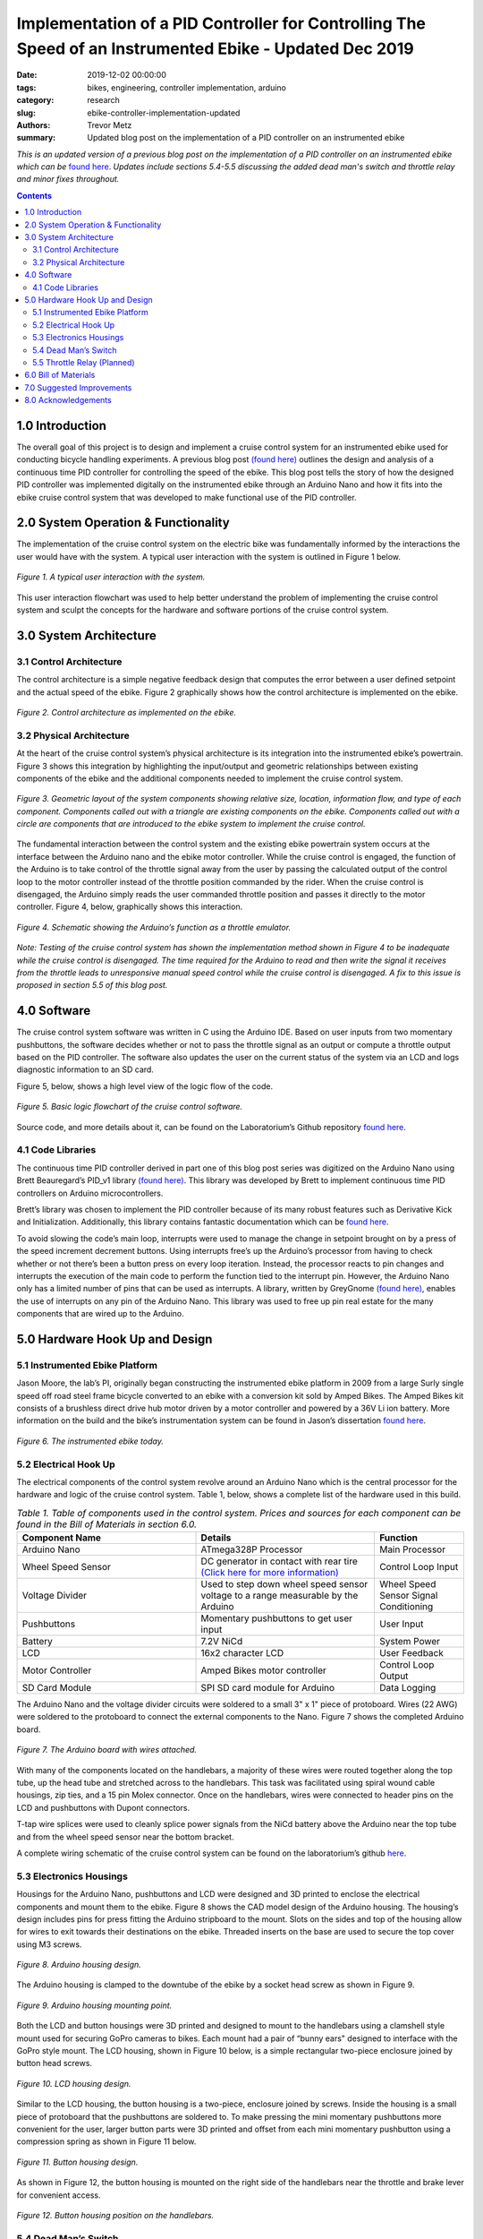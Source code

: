 Implementation of a PID Controller for Controlling The Speed of an Instrumented Ebike - Updated Dec 2019
======================================================================================================== 

:date: 2019-12-02 00:00:00
:tags: bikes, engineering, controller implementation, arduino
:category: research
:slug: ebike-controller-implementation-updated
:authors: Trevor Metz
:summary: Updated blog post on the implementation of a PID controller on an instrumented ebike 

*This is an updated version of a previous blog post on the implementation of a PID controller on an instrumented ebike which can be* `found here <https://mechmotum.github.io/blog/ebike-controller-implementation.html>`_. *Updates include sections 5.4-5.5 discussing the added dead man's switch and throttle relay and minor fixes throughout.* 

.. contents::

1.0 Introduction
^^^^^^^^^^^^^^^^

The overall goal of this project is to design and implement a cruise control system for an instrumented ebike used for conducting bicycle handling experiments. A previous blog post `(found here) <https://mechmotum.github.io/blog/ebike-controller-design.html>`_ outlines the design and analysis of a continuous time PID controller for controlling the speed of the ebike. This blog post tells the story of how the designed PID controller was implemented digitally on the instrumented ebike through an Arduino Nano and how it fits into the ebike cruise control system that was developed to make functional use of the PID controller.

2.0 System Operation & Functionality 
^^^^^^^^^^^^^^^^^^^^^^^^^^^^^^^^^^^^

The implementation of the cruise control system on the electric bike was fundamentally informed by the interactions the user would have with the system. A typical user interaction with the system is outlined in Figure 1 below. 

.. figure:: https://objects-us-east-1.dream.io/mechmotum/UserInteractionFlowChart.jpg
   :width: 60%
   :align: center
   :alt: User Interaction. 
   
   *Figure 1. A typical user interaction with the system.* 

This user interaction flowchart was used to help better understand the problem of implementing the cruise control system and sculpt the concepts for the hardware and software portions of the cruise control system. 

3.0 System Architecture 
^^^^^^^^^^^^^^^^^^^^^^^

3.1 Control Architecture
------------------------ 

The control architecture is a simple negative feedback design that computes the error between a user defined setpoint and the actual speed of the ebike. Figure 2 graphically shows how the control architecture is implemented on the ebike.  

.. figure:: https://objects-us-east-1.dream.io/mechmotum/BlogPost2ControlArchitecture.jpg
   :width: 60%
   :align: center
   :alt: Control Architecture.

   *Figure 2. Control architecture as implemented on the ebike.*
    
3.2 Physical Architecture
------------------------- 

At the heart of the cruise control system’s physical architecture is its integration into the instrumented ebike’s powertrain. Figure 3 shows this integration by highlighting the input/output and geometric relationships between existing components of the ebike and the additional components needed to implement the cruise control system.

.. figure:: https://objects-us-east-1.dream.io/mechmotum/ControlSystemGeometricLayout.jpg
   :width: 75%
   :align: center
   :alt: System Architecture. 
   
   *Figure 3. Geometric layout of the system components showing relative size, location, information flow, and type of each component. Components called out with a triangle are existing components on the ebike. Components called out with a circle are components that are introduced to the ebike system to implement the cruise control.*
   
The fundamental interaction between the control system and the existing ebike powertrain system occurs at the interface between the Arduino nano and the ebike motor controller. While the cruise control is engaged, the function of the Arduino is to take control of the throttle signal away from the user by passing the calculated output of the control loop to the motor controller instead of the throttle position commanded by the rider. When the cruise control is disengaged, the Arduino simply reads the user commanded throttle position and passes it directly to the motor controller. Figure 4, below, graphically shows this interaction.

.. figure:: https://objects-us-east-1.dream.io/mechmotum/ArduinoThrottleSchematic.jpg
   :width: 40%
   :align: center
   :alt: Arduino's Main Function. 
   
   *Figure 4. Schematic showing the Arduino’s function as a throttle emulator.*
   
*Note: Testing of the cruise control system has shown the implementation method shown in Figure 4 to be inadequate while the cruise control is disengaged. The time required for the Arduino to read and then write the signal it receives from the throttle leads to unresponsive manual speed control while the cruise control is disengaged. A fix to this issue is proposed in section 5.5 of this blog post.*

4.0 Software
^^^^^^^^^^^^

The cruise control system software was written in C using the Arduino IDE. Based on user inputs from two momentary pushbuttons, the software decides whether or not to pass the throttle signal as an output or compute a throttle output based on the PID controller. The software also updates the user on the current status of the system via an LCD and logs diagnostic information to an SD card.

Figure 5, below, shows a high level view of the logic flow of the code.

.. figure:: https://objects-us-east-1.dream.io/mechmotum/ControlSystemCodeLogicFlowChart.jpg
   :width: 100%
   :align: center
   :alt: Code Logic Flowchart.

   *Figure 5. Basic logic flowchart of the cruise control software.*
    
Source code, and more details about it, can be found on the Laboratorium’s Github repository `found here <https://github.com/mechmotum/eBikeSpdController>`__.

4.1 Code Libraries
------------------

The continuous time PID controller derived in part one of this blog post series was digitized on the Arduino Nano using Brett Beauregard’s PID_v1 library `(found here) <https://github.com/br3ttb/Arduino-PID-Library>`__. This library was developed by Brett to implement continuous time PID controllers on Arduino microcontrollers.

Brett’s library was chosen to implement the PID controller because of its many robust features such as Derivative Kick and Initialization. Additionally, this library contains fantastic documentation which can be `found here <http://brettbeauregard.com/blog/2011/04/improving-the-beginners-pid-introduction/>`__. 

To avoid slowing the code’s main loop, interrupts were used to manage the change in setpoint brought on by a press of the speed increment decrement buttons. Using interrupts free’s up the Arduino’s processor from having to check whether or not there’s been a button press on every loop iteration. Instead, the processor reacts to pin changes and interrupts the execution of the main code to perform the function tied to the interrupt pin. However, the Arduino Nano only has a limited number of pins that can be used as interrupts. A library, written by GreyGnome `(found here) <https://github.com/GreyGnome/PinChangeInt>`__, enables the use of interrupts on any pin of the Arduino Nano. This library was used to free up pin real estate for the many components that are wired up to the Arduino. 

5.0 Hardware Hook Up and Design
^^^^^^^^^^^^^^^^^^^^^^^^^^^^^^^

5.1 Instrumented Ebike Platform
-------------------------------

Jason Moore, the lab’s PI, originally began constructing the instrumented ebike platform in 2009 from a large Surly single speed off road steel frame bicycle converted to an ebike with a conversion kit sold by Amped Bikes. The Amped Bikes kit consists of a brushless direct drive hub motor driven by a motor controller and powered by a 36V Li ion battery. More information on the build and the bike’s instrumentation system can be found in Jason’s dissertation `found here <http://moorepants.github.io/dissertation/davisbicycle.html>`__. 

.. figure:: https://objects-us-east-1.dream.io/mechmotum/TheInstrumentedEbike.JPG
   :width: 45%
   :align: center
   :alt: Instrumented Ebike.
   
   *Figure 6. The instrumented ebike today.*
   
5.2 Electrical Hook Up
----------------------

The electrical components of the control system revolve around an Arduino Nano which is the central processor for the hardware and logic of the cruise control system. Table 1, below, shows a complete list of the hardware used in this build.

.. csv-table:: *Table 1. Table of components used in the control system. Prices and sources for each component can be found in the Bill of Materials in section 6.0.*
   :header: "Component Name", "Details", "Function"
   :widths: 20, 20, 10

   "Arduino Nano", "ATmega328P Processor", "Main   Processor"
   "Wheel Speed Sensor", "DC generator in contact with rear tire `(Click here for more information) <http://moorepants.github.io/dissertation/davisbicycle.html>`__",  "Control Loop Input"
   "Voltage Divider", "Used to step down wheel speed sensor voltage to a range measurable by the Arduino", "Wheel Speed Sensor Signal Conditioning"
   "Pushbuttons", "Momentary pushbuttons to get user input", "User Input"
   "Battery", "7.2V NiCd", "System Power"
   "LCD", "16x2 character LCD", "User Feedback"
   "Motor Controller", "Amped Bikes motor controller", "Control Loop Output"
   "SD Card Module", "SPI SD card module for Arduino", "Data Logging"

The Arduino Nano and the voltage divider circuits were soldered to a small 3" x 1" piece of protoboard. Wires (22 AWG) were soldered to the protoboard to connect the external components to the Nano. Figure 7 shows the completed Arduino board.

.. figure:: https://objects-us-east-1.dream.io/mechmotum/ArduinoBoardWiredUp.JPG
   :width: 60%
   :align: center
   :alt: Arduino Board.
   
   *Figure 7. The Arduino board with wires attached.*
   
With many of the components located on the handlebars, a majority of these wires were routed together along the top tube, up the head tube and stretched across to the handlebars. This task was facilitated using spiral wound cable housings, zip ties, and a 15 pin Molex connector. Once on the handlebars, wires were connected to header pins on the LCD and pushbuttons with Dupont connectors.

T-tap wire splices were used to cleanly splice power signals from the NiCd battery above the Arduino near the top tube and from the wheel speed sensor near the bottom bracket.

A complete wiring schematic of the cruise control system can be found on the laboratorium’s github `here <https://github.com/mechmotum/eBikeSpdController>`__.  

5.3 Electronics Housings
------------------------ 

Housings for the Arduino Nano, pushbuttons and LCD were designed and 3D printed to enclose the electrical components and mount them to the ebike. Figure 8 shows the CAD model design of the Arduino housing. The housing’s design includes pins for press fitting the Arduino stripboard to the mount. Slots on the sides and top of the housing allow for wires to exit towards their destinations on the ebike. Threaded inserts on the base are used to secure the top cover using M3 screws.

.. figure:: https://objects-us-east-1.dream.io/mechmotum/ArduinoHousingDesign.jpg
   :width: 100%
   :align: center
   :alt: Arduino Housing. 
   
   *Figure 8. Arduino housing design.*
   
The Arduino housing is clamped to the downtube of the ebike by a socket head screw as shown in Figure 9.

.. figure:: https://objects-us-east-1.dream.io/mechmotum/ArduinoHousingMountingPoints.JPG
   :width: 80%
   :align: center
   :alt: Arduino Mounting. 
   
   *Figure 9. Arduino housing mounting point.*
   
Both the LCD and button housings were 3D printed and designed to mount to the handlebars using a clamshell style mount used for securing GoPro cameras to bikes. Each mount had a pair of “bunny ears" designed to interface with the GoPro style mount. The LCD housing, shown in Figure 10 below, is a simple rectangular two-piece enclosure joined by button head screws.    

.. figure:: https://objects-us-east-1.dream.io/mechmotum/LCDHousingDesign.jpg
   :width: 75%
   :align: center
   :alt: LCD Housing.
   
   *Figure 10. LCD housing design.*
   
Similar to the LCD housing, the button housing is a two-piece, enclosure joined by screws. Inside the housing is a small piece of protoboard that the pushbuttons are soldered to. To make pressing the mini momentary pushbuttons more convenient for the user, larger button parts were 3D printed and offset from each mini momentary pushbutton using a compression spring as shown in Figure 11 below. 

.. figure:: https://objects-us-east-1.dream.io/mechmotum/ButtonHousingDesign.jpg
   :width: 100%
   :align: center
   :alt: Button Housing. 
   
   *Figure 11. Button housing design.*
   
As shown in Figure 12, the button housing is mounted on the right side of the handlebars near the throttle and brake lever for convenient access. 

.. figure:: https://objects-us-east-1.dream.io/mechmotum/ButtonHousingPosition.JPG
   :width: 80%
   :align: center
   :alt: Button Housing Mount.
   
   *Figure 12. Button housing position on the handlebars.* 
   
5.4 Dead Man’s Switch 
---------------------

For safety reasons, a dead man’s switch was added to the cruise control system. The dead man’s switch works by cutting power from the Li+ battery through a mechanical relay. The relay’s coil is connected to a power circuit having a Reed switch. The Reed switch is actuated by a magnet strapped to the rider’s ankle. If the rider were to remove their ankle from the foot peg, separating the ankle magnet from the Reed switch, power to relay’s coil would be interrupted, opening the Li+ battery circuit. Sheet five of the master electrical schematic shows how the switch is wired up to the ebike’s powertrain. 

5.5 Throttle Relay (Planned) 
----------------------------

Currently, when cruise control is disengaged, the time it takes the Arduino to read the throttle signal and then write it to the motor controller is leading to a jerky ride. This is likely due to the intermittency in the throttle signal output to the motor controller produced by the delay in reading and writing the throttle signal through the Arduino. Placing a relay in line with the throttle signal will provide a continuous signal flow to the motor controller by eliminating the need to read and then write that signal when it passes through the Arduino. A continuous signal flow will eliminate the intermittency issues that make the bike feel jerky when the cruise control is disengaged. 

Current plans for the relay have it placed inline with the throttle signal wire and switched by the Arduino through its digital write function. The proposed changes to the wiring schematic and software can be found on the project’s Github repository under the “relay” branch. Plans for the physical implementation of the relay include placing the relay on a piece of protoboard mounted to the bike’s top tube,inside the upper head tube triangle.      

6.0 Bill of Materials
^^^^^^^^^^^^^^^^^^^^^

.. figure:: https://objects-us-east-1.dream.io/mechmotum/ControlSystemBillofMaterials.jpg
   :width: 100%
   :align: center
   :alt: Bill of Materials. 
   
   *Table 2. Bill of materials (BOM) showing each part of project, where it was purchased, what quantity was purchased and its cost.*
   
7.0 Suggested Improvements
^^^^^^^^^^^^^^^^^^^^^^^^^^

Throughout the implementation of this design, I've made note of some improvements to the system's hardware design that could be made to address known issues. I have listed these below:

- Use a display that communicates via the SPI protocol to reduce the number of wires used
- For the Arduino board, use a custom PCB and connectors to increase the robustness of the board 
- Implement a throttle relay (See section 5.5)  

Here are some avenues for improving the accuracy and precision of the cruise control: 

- Set a faster sampling time in the PID Arduino library 
- Replace DC generator wheel speed sensor with a rotary encoder for smoother speed input (and preservation of the rear tire) 
- Experiment with manual PID parameter tuning during outdoor testing to improve output surging while cruise control is engaged  

8.0 Acknowledgements
^^^^^^^^^^^^^^^^^^^^ 

I would like to thank `Nicholas Chan <https://github.com/ngchan>`__ for writing the camera gimbal software that my speed control software is based off of. I’d also like to thank `Brett Beuaregard <https://github.com/br3ttb>`__ for writing the PID library and it’s excellent documentation that is the heart of the speed control software. Finally, I’d like to thank Jason Moore for his support and mentorship throughout this project.



   
